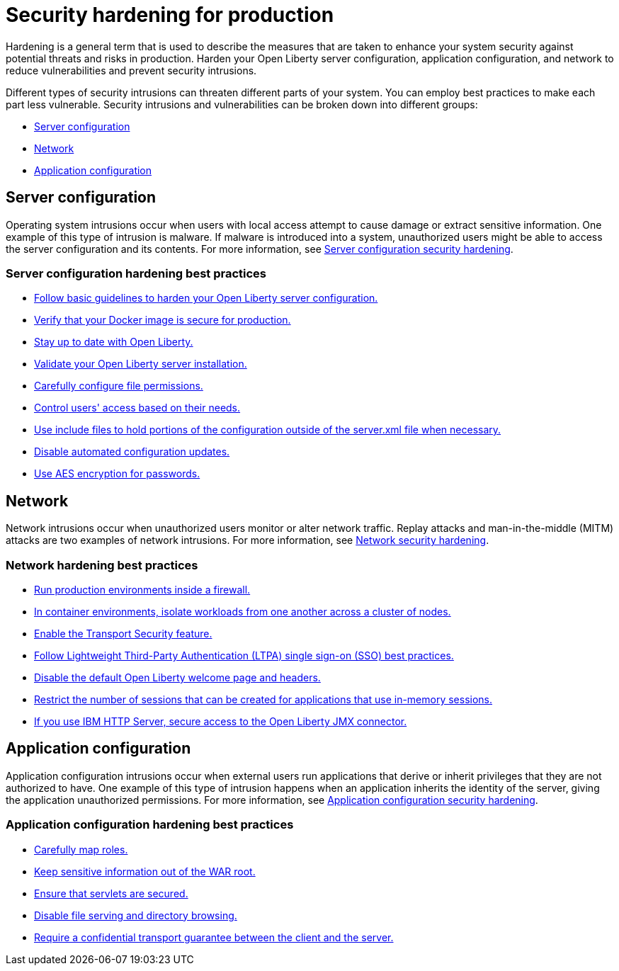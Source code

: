 // Copyright (c) 2020 IBM Corporation and others.
// Licensed under Creative Commons Attribution-NoDerivatives
// 4.0 International (CC BY-ND 4.0)
//   https://creativecommons.org/licenses/by-nd/4.0/
//
// Contributors:
//     IBM Corporation
//
:page-description: It is important to harden your Open Liberty server for production to reduce vulnerabilities and prevent security intrusions.
:seo-title: Security hardening for production - OpenLiberty.io
:seo-description: It is important to harden your Open Liberty server for production to reduce vulnerabilities and prevent security intrusions.
:page-layout: general-reference
:page-type: general
= Security hardening for production

Hardening is a general term that is used to describe the measures that are taken to enhance your system security against potential threats and risks in production.
Harden your Open Liberty server configuration, application configuration, and network to reduce vulnerabilities and prevent security intrusions.

Different types of security intrusions can threaten different parts of your system.
You can employ best practices to make each part less vulnerable.
Security intrusions and vulnerabilities can be broken down into different groups:

* <<#server-configuration,Server configuration>>
* <<#network,Network>>
* <<#application-configuration,Application configuration>>

[#server-configuration]
== Server configuration
Operating system intrusions occur when users with local access attempt to cause damage or extract sensitive information.
One example of this type of intrusion is malware.
If malware is introduced into a system, unauthorized users might be able to access the server configuration and its contents.
For more information, see xref:server-configuration-hardening.adoc[Server configuration security hardening].

=== Server configuration hardening best practices
* <<server-configuration-hardening.adoc#basic-best-practices,Follow basic guidelines to harden your Open Liberty server configuration.>>
* <<server-configuration-hardening.adoc#ol-docker-images,Verify that your Docker image is secure for production.>>
* <<server-configuration-hardening.adoc#current-version,Stay up to date with Open Liberty.>>
* <<server-configuration-hardening.adoc#installation-validation,Validate your Open Liberty server installation.>>
* <<server-configuration-hardening.adoc#unix-file-permissions,Carefully configure file permissions.>>
* <<server-configuration-hardening.adoc#access-control,Control users' access based on their needs.>>
* <<server-configuration-hardening.adoc#include-file-processing, Use include files to hold portions of the configuration outside of the server.xml file when necessary.>>
* <<server-configuration-hardening.adoc#automated-updates,Disable automated configuration updates.>>
* <<server-configuration-hardening.adoc#password-encryption,Use AES encryption for passwords.>>

[#network]
== Network
Network intrusions occur when unauthorized users monitor or alter network traffic.
Replay attacks and man-in-the-middle (MITM) attacks are two examples of network intrusions.
For more information, see xref:network-hardening.adoc[Network security hardening].

=== Network hardening best practices
* <<network-hardening.adoc#firewalls,Run production environments inside a firewall.>>
* <<network-hardening.adoc#security-in-containers,In container environments, isolate workloads from one another across a cluster of nodes.>>
* <<network-hardening.adoc#tls,Enable the Transport Security feature.>>
* <<network-hardening.adoc#ltpa,Follow Lightweight Third-Party Authentication (LTPA) single sign-on (SSO) best practices.>>
// * <<logstash-events-list.adoc#_server_and_host_names_in_virtualized_environments,Configure applications to run on a virtual host.>>
* <<network-hardening.adoc#welcome-page-headers,Disable the default Open Liberty welcome page and headers.>>
* <<network-hardening.adoc#session-overflow,Restrict the number of sessions that can be created for applications that use in-memory sessions.>>
* <<network-hardening.adoc#jmx-connector,If you use IBM HTTP Server, secure access to the Open Liberty JMX connector.>>

[#application-configuration]
== Application configuration
Application configuration intrusions occur when external users run applications that derive or inherit privileges that they are not authorized to have.
One example of this type of intrusion happens when an application inherits the identity of the server, giving the application unauthorized permissions.
For more information, see xref:application-configuration-hardening.adoc[Application configuration security hardening].

=== Application configuration hardening best practices
* <<application-configuration-hardening.adoc#user-roles-access,Carefully map roles.>>
* <<application-configuration-hardening.adoc#web-server-document-root,Keep sensitive information out of the WAR root.>>
* <<application-configuration-hardening.adoc#secure-servlets,Ensure that servlets are secured.>>
* <<application-configuration-hardening.adoc#file-serving-dir-browsing,Disable file serving and directory browsing.>>
* <<application-configuration-hardening.adoc#confidential-transport-guarantee,Require a confidential transport guarantee between the client and the server.>>
